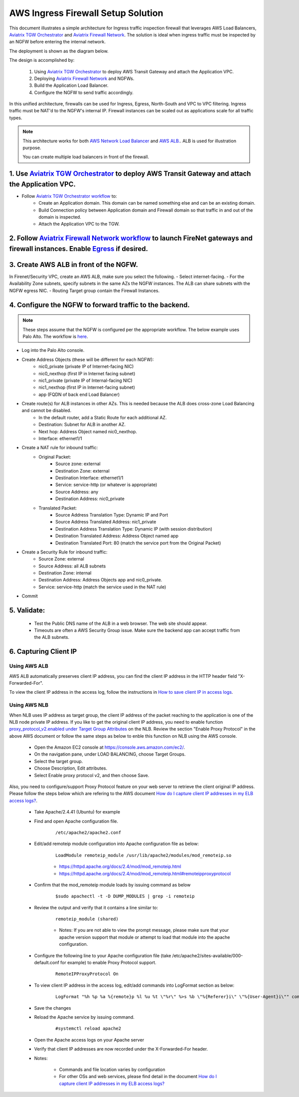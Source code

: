 .. meta::
  :description: Firewall Network
  :keywords: AWS Transit Gateway, AWS TGW, TGW orchestrator, Aviatrix Transit network, Transit DMZ, Egress, Firewall


=========================================================
AWS Ingress Firewall Setup Solution 
=========================================================

This document illustrates a simple architecture for Ingress traffic inspection firewall that leverages AWS Load Balancers, `Aviatrix TGW Orchestrator <https://docs.aviatrix.com/HowTos/tgw_faq.html>`_ and `Aviatrix Firewall Network <https://docs.aviatrix.com/HowTos/firewall_network_faq.html>`_. The solution is ideal when ingress traffic must be inspected by an NGFW before entering the internal network.

The deployment is shown as the diagram below. 

|aws_tgw_ngfw_ingress_design|

The design is accomplished by:

 1. Using `Aviatrix TGW Orchestrator <https://docs.aviatrix.com/HowTos/tgw_faq.html>`_ to deploy AWS Transit Gateway and attach the Application VPC.
 2. Deploying `Aviatrix Firewall Network <https://docs.aviatrix.com/HowTos/firewall_network_faq.html>`_ and NGFWs.
 3. Build the Application Load Balancer.
 4. Configure the NGFW to send traffic accordingly.

In this unified architecture, firewalls can be used for Ingress, Egress, North-South and VPC to VPC filtering. Ingress traffic must be NAT'd to the NGFW's internal IP. Firewall instances can be scaled out as applications scale for all traffic types.

.. Note::
  This architecture works for both `AWS Network Load Balancer <https://docs.aws.amazon.com/elasticloadbalancing/latest/network/introduction.html>`_ and `AWS ALB. <https://docs.aws.amazon.com/elasticloadbalancing/latest/application/create-application-load-balancer.html>`_. ALB is used for illustration purpose. 

  You can create multiple load balancers in front of the firewall.



1. Use `Aviatrix TGW Orchestrator <https://docs.aviatrix.com/HowTos/tgw_faq.html>`_ to deploy AWS Transit Gateway and attach the Application VPC.
-------------------------------------------------------------------------------------------------------------------------------------------------

- Follow `Aviatrix TGW Orchestrator workflow <https://docs.aviatrix.com/HowTos/tgw_plan.html>`_ to:
   - Create an Application domain. This domain can be named something else and can be an existing domain. 
   - Build Connection policy between Application domain and Firewall domain so that traffic in and out of the domain is inspected. 
   - Attach the Application VPC to the TGW. 


2. Follow `Aviatrix Firewall Network workflow <https://docs.aviatrix.com/HowTos/firewall_network_workflow.html>`_ to launch FireNet gateways and firewall instances. Enable `Egress <https://docs.aviatrix.com/HowTos/firewall_network_faq.html#how-do-i-enable-egress-inspection-on-firenet>`_ if desired.
-----------------------------------------------------------------------------------------------------------------------------------------------------------------------------------------------------------------------------------------------------------------------------------------------------------

3. Create AWS ALB in front of the NGFW.
---------------------------------------

In Firenet/Security VPC, create an AWS ALB, make sure you select the following. 
- Select internet-facing.
- For the Availability Zone subnets, specify subnets in the same AZs the NGFW instances. The ALB can share subnets with the NGFW egress NIC.
- Routing Target group contain the Firewall Instances.

4. Configure the NGFW to forward traffic to the backend.
--------------------------------------------------------

.. Note::
	These steps assume that the NGFW is configured per the appropriate workflow. The below example uses Palo Alto. The workflow is `here <https://docs.aviatrix.com/HowTos/config_paloaltoVM.html>`_.

- Log into the Palo Alto console.
- Create Address Objects (these will be different for each NGFW):
   - nic0_private (private IP of Internet-facing NIC)
   - nic0_nexthop (first IP in Internet facing subnet)
   - nic1_private (private IP of Internal-facing NIC)
   - nic1_nexthop (first IP in Internet-facing subnet)
   - app (FQDN of back end Load Balancer)
|address_objects|

- Create route(s) for ALB instances in other AZs. This is needed because the ALB does cross-zone Load Balancing and cannot be disabled.
   - In the default router, add a Static Route for each additional AZ.
   - Destination: Subnet for ALB in another AZ.
   - Next hop: Address Object named nic0_nexthop.
   - Interface: ethernet1/1
|static_route|

- Create a NAT rule for inbound traffic:  
   - Original Packet:
      -  Source zone: external
      -  Destination Zone: external
      -  Destination Interface: ethernet1/1
      -  Service: service-http (or whatever is appropriate)
      -  Source Address: any
      -  Destination Address: nic0_private
   - Translated Packet:
      -  Source Address Translation Type: Dynamic IP and Port
      -  Source Address Translated Address: nic1_private
      -  Destination Address Translation Type: Dynamic IP (with session distribution)
      -  Destination Translated Address: Address Object named app
      -  Destination Translated Port: 80 (match the service port from the Original Packet)
|nat_rule|

- Create a Security Rule for inbound traffic:
   -  Source Zone: external
   -  Source Address: all ALB subnets
   -  Destination Zone: internal
   -  Destination Address: Address Objects app and nic0_private.
   -  Service: service-http (match the service used in the NAT rule)
|security_rule|

- Commit

5. Validate:
---------------
  - Test the Public DNS name of the ALB in a web browser. The web site should appear.
  - Timeouts are often a AWS Security Group issue. Make sure the backend app can accept traffic from the ALB subnets.
 
6. Capturing Client IP
-------------------------

Using AWS ALB
^^^^^^^^^^^^^^^^^^

AWS ALB automatically preserves client IP address, you can find the client IP address in the HTTP header 
field "X-Forwarded-For". 

To view the client IP address in the access log, 
follow the instructions in `How to save client IP in access logs <https://aws.amazon.com/premiumsupport/knowledge-center/elb-capture-client-ip-addresses/>`_. 

Using AWS NLB
^^^^^^^^^^^^^^^^^^^^

When NLB uses IP address as target group, the client IP address of the packet reaching to the application is one of the NLB node private IP address. If you like to get the original client IP address, you need to enable function `proxy_protocol_v2.enabled under Target Group Attributes <https://docs.aws.amazon.com/elasticloadbalancing/latest/network/load-balancer-target-groups.html#target-group-attributes>`_ on the NLB. Review the section "Enable Proxy Protocol" in the above AWS document or follow the same steps as below to enble this function on NLB using the AWS console.

	- Open the Amazon EC2 console at https://console.aws.amazon.com/ec2/.

	- On the navigation pane, under LOAD BALANCING, choose Target Groups.

	- Select the target group.

	- Choose Description, Edit attributes.

	- Select Enable proxy protocol v2, and then choose Save.

Also, you need to configure/support Proxy Protocol feature on your web server to retrieve the client original IP address. Please follow the steps below which are refering to the AWS document `How do I capture client IP addresses in my ELB access logs? <https://aws.amazon.com/premiumsupport/knowledge-center/elb-capture-client-ip-addresses/>`_.
 
	- Take Apache/2.4.41 (Ubuntu) for example
	
	- Find and open Apache configuration file.
	
		::
			
			/etc/apache2/apache2.conf
	
	- Edit/add remoteip module configuration into Apache configuration file as below:
			
		::
		
			LoadModule remoteip_module /usr/lib/apache2/modules/mod_remoteip.so

		- https://httpd.apache.org/docs/2.4/mod/mod_remoteip.html
		
		- https://httpd.apache.org/docs/2.4/mod/mod_remoteip.html#remoteipproxyprotocol

	- Confirm that the mod_remoteip module loads by issuing command as below
	
		::
		
			$sudo apachectl -t -D DUMP_MODULES | grep -i remoteip
		
	- Review the output and verify that it contains a line similar to:
	
		::
		
			remoteip_module (shared)

		- Notes: If you are not able to view the prompt message, please make sure that your apache version support that module or attempt to load that module into the apache configuration.

	- Configure the following line to your Apache configuration file (take /etc/apache2/sites-available/000-default.conf for example) to enable Proxy Protocol support. 
		
		::
		
			RemoteIPProxyProtocol On
			
	- To view client IP address in the access log, edit/add commands into LogFormat section as below:

		::
		
			LogFormat "%h %p %a %{remote}p %l %u %t \"%r\" %>s %b \"%{Referer}i\" \"%{User-Agent}i\"" combined

	- Save the changes

	- Reload the Apache service by issuing command.
	
		::
		
			#systemctl reload apache2

	- Open the Apache access logs on your Apache server

	- Verify that client IP addresses are now recorded under the X-Forwarded-For header.

	- Notes: 
	
		- Commands and file location varies by configuration
	
		- For other OSs and web services, please find detail in the document `How do I capture client IP addresses in my ELB access logs? <https://aws.amazon.com/premiumsupport/knowledge-center/elb-capture-client-ip-addresses/>`_

.. |aws_tgw_ngfw_ingress_design| image:: aws_tgw_ngfw_ingress/aws_tgw_ngfw_ingress_design.png
   :scale: 30%

.. |address_objects| image:: aws_tgw_ngfw_ingress/address_objects.png
   :scale: 30%

.. |static_route| image:: aws_tgw_ngfw_ingress/static_route.png
   :scale: 30%

.. |nat_rule| image:: aws_tgw_ngfw_ingress/nat_rule.png
   :scale: 30%

.. |security_rule| image:: aws_tgw_ngfw_ingress/security_rule.png
   :scale: 30%


.. disqus::
